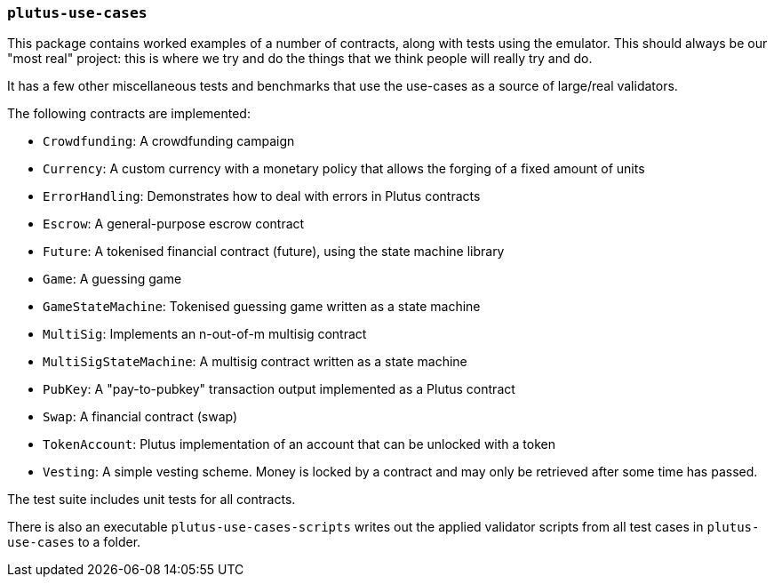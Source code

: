 === `plutus-use-cases`

This package contains worked examples of a number of contracts, along with
tests using the emulator. This should always be our "most real" project: this is
where we try and do the things that we think people will really try and do.

It has a few other miscellaneous tests and benchmarks that use the use-cases as
a source of large/real validators.

The following contracts are implemented:

* `Crowdfunding`: A crowdfunding campaign
* `Currency`: A custom currency with a monetary policy that allows the forging of a fixed amount of units
* `ErrorHandling`: Demonstrates how to deal with errors in Plutus contracts
* `Escrow`: A general-purpose escrow contract
* `Future`: A tokenised financial contract (future), using the state machine library
* `Game`: A guessing game
* `GameStateMachine`: Tokenised guessing game written as a state machine
* `MultiSig`: Implements an n-out-of-m multisig contract
* `MultiSigStateMachine`: A multisig contract written as a state machine
* `PubKey`: A "pay-to-pubkey" transaction output implemented as a Plutus contract
* `Swap`: A financial contract (swap)
* `TokenAccount`: Plutus implementation of an account that can be unlocked with a token
* `Vesting`: A simple vesting scheme. Money is locked by a contract and may only be retrieved after some time has passed.

The test suite includes unit tests for all contracts.

There is also an executable `plutus-use-cases-scripts` writes out the applied validator scripts from all test cases in `plutus-use-cases` to a folder.


